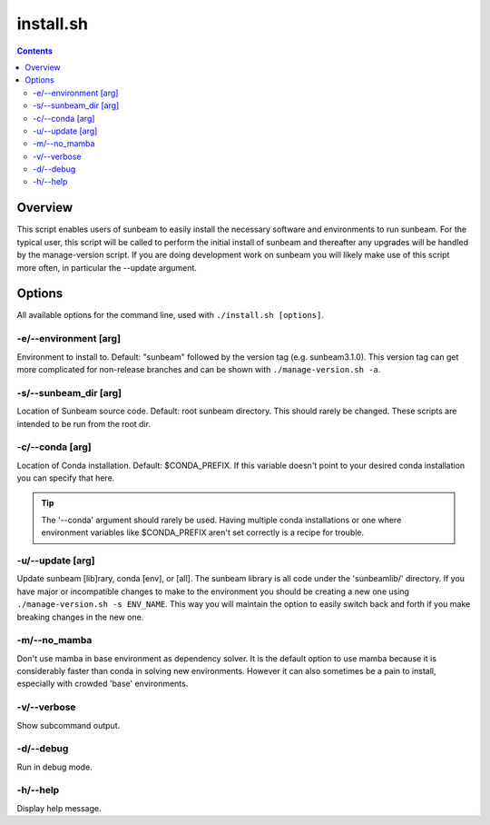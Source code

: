 .. _install:

==========
install.sh
==========

.. contents::
   :depth: 2

Overview
========

This script enables users of sunbeam to easily install the necessary software 
and environments to run sunbeam. For the typical user, this script will be 
called to perform the initial install of sunbeam and thereafter any upgrades 
will be handled by the manage-version script. If you are doing development work 
on sunbeam you will likely make use of this script more often, in particular 
the --update argument.

Options
=======

All available options for the command line, used with ``./install.sh [options]``.

-e/--environment [arg]
+++++++++++++++++++++++++++++++

Environment to install to. Default: "sunbeam" followed by the version tag 
(e.g. sunbeam3.1.0). This version tag can get more complicated for non-release 
branches and can be shown with ``./manage-version.sh -a``.

-s/--sunbeam_dir [arg]
+++++++++++++++++++++++++++++++

Location of Sunbeam source code. Default: root sunbeam directory. This should 
rarely be changed. These scripts are intended to be run from the root dir.

-c/--conda [arg]
+++++++++++++++++++++++++

Location of Conda installation. Default: $CONDA_PREFIX. If this variable 
doesn't point to your desired conda installation you can specify that here.

.. tip::

    The '--conda' argument should rarely be used. Having multiple conda 
    installations or one where environment variables like $CONDA_PREFIX aren't 
    set correctly is a recipe for trouble.

-u/--update [arg]
++++++++++++++++++++++++++

Update sunbeam [lib]rary, conda [env], or [all]. The sunbeam library is all 
code under the 'sunbeamlib/' directory. If you have major or incompatible 
changes to make to the environment you should be creating a new one using 
``./manage-version.sh -s ENV_NAME``. This way you will maintain the option to 
easily switch back and forth if you make breaking changes in the new one.

-m/--no_mamba
++++++++++++++++

Don't use mamba in base environment as dependency solver. It is the default 
option to use mamba because it is considerably faster than conda in solving new 
environments. However it can also sometimes be a pain to install, especially 
with crowded 'base' environments.

-v/--verbose
+++++++++++++++

Show subcommand output.

-d/--debug
+++++++++++++

Run in debug mode.

-h/--help
++++++++++++

Display help message.